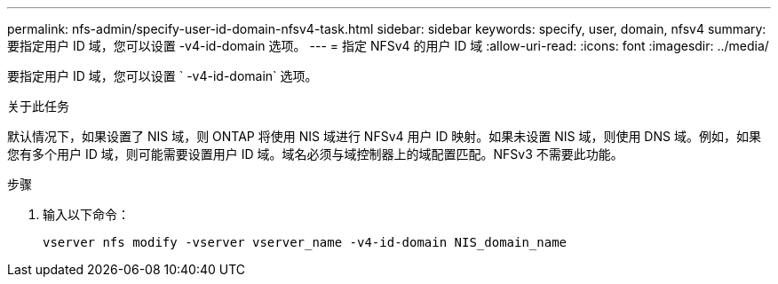 ---
permalink: nfs-admin/specify-user-id-domain-nfsv4-task.html 
sidebar: sidebar 
keywords: specify, user, domain, nfsv4 
summary: 要指定用户 ID 域，您可以设置 -v4-id-domain 选项。 
---
= 指定 NFSv4 的用户 ID 域
:allow-uri-read: 
:icons: font
:imagesdir: ../media/


[role="lead"]
要指定用户 ID 域，您可以设置 ` -v4-id-domain` 选项。

.关于此任务
默认情况下，如果设置了 NIS 域，则 ONTAP 将使用 NIS 域进行 NFSv4 用户 ID 映射。如果未设置 NIS 域，则使用 DNS 域。例如，如果您有多个用户 ID 域，则可能需要设置用户 ID 域。域名必须与域控制器上的域配置匹配。NFSv3 不需要此功能。

.步骤
. 输入以下命令：
+
`vserver nfs modify -vserver vserver_name -v4-id-domain NIS_domain_name`


